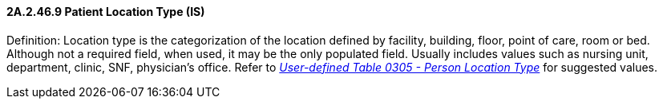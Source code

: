 ==== 2A.2.46.9 Patient Location Type (IS)

Definition: Location type is the categorization of the location defined by facility, building, floor, point of care, room or bed. Although not a required field, when used, it may be the only populated field. Usually includes values such as nursing unit, department, clinic, SNF, physician’s office. Refer to file:///E:\V2\v2.9%20final%20Nov%20from%20Frank\V29_CH02C_Tables.docx#HL70305[_User-defined Table 0305 - Person Location Type_] for suggested values.

